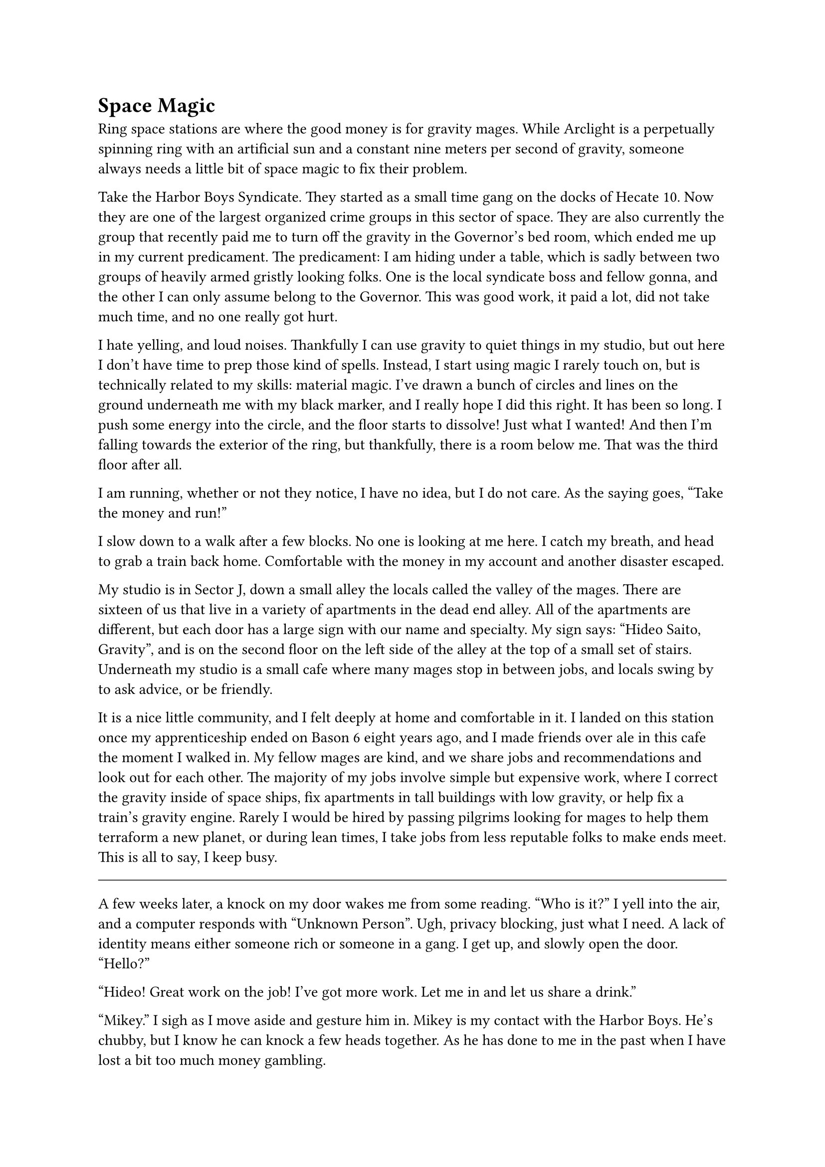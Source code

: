 = Space Magic


Ring space stations are where the good money is for gravity mages. While Arclight is a perpetually spinning ring with an artificial sun and a constant nine meters per second of gravity, someone always needs a little bit of space magic to fix their problem.

Take the Harbor Boys Syndicate. They started as a small time gang on the docks of Hecate 10. Now they are one of the largest organized crime groups in this sector of space. They are also currently the group that recently paid me to turn off the gravity in the Governor's bed room, which ended me up in my current predicament. The predicament: I am hiding under a table, which is sadly between two groups of heavily armed gristly looking folks. One is the local syndicate boss and fellow gonna, and the other I can only assume belong to the Governor. This was good work, it paid a lot, did not take much time, and no one really got hurt.

I hate yelling, and loud noises. Thankfully I can use gravity to quiet things in my studio, but out here I don't have time to prep those kind of spells. Instead, I start using magic I rarely touch on, but is technically related to my skills: material magic. I've drawn a bunch of circles and lines on the ground underneath me with my black marker, and I really hope I did this right. It has been so long. I push some energy into the circle, and the floor starts to dissolve! Just what I wanted! And then I'm falling towards the exterior of the ring, but thankfully, there is a room below me. That was the third floor after all.

I am running, whether or not they notice, I have no idea, but I do not care. As the saying goes, "Take the money and run!"

I slow down to a walk after a few blocks. No one is looking at me here. I catch my breath, and head to grab a train back home. Comfortable with the money in my account and another disaster escaped. 

My studio is in Sector J, down a small alley the locals called the valley of the mages. There are sixteen of us that live in a variety of apartments in the dead end alley. All of the apartments are different, but each door has a large sign with our name and specialty. My sign says: "Hideo Saito, Gravity", and is on the second floor on the left side of the alley at the top of a small set of stairs. Underneath my studio is a small cafe where many mages stop in between jobs, and locals swing by to ask advice, or be friendly.

It is a nice little community, and I felt deeply at home and comfortable in it. I landed on this station once my apprenticeship ended on Bason 6 eight years ago, and I made friends over ale in this cafe the moment I walked in. My fellow mages are kind, and we share jobs and recommendations and look out for each other. The majority of my jobs involve simple but expensive work, where I correct the gravity inside of space ships, fix apartments in tall buildings with low gravity, or help fix a train's gravity engine. Rarely I would be hired by passing pilgrims looking for mages to help them terraform a new planet, or during lean times, I take jobs from less reputable folks to make ends meet. This is all to say, I keep busy.

#line(length: 100%, stroke: 0.5pt)

A few weeks later, a knock on my door wakes me from some reading. "Who is it?" I yell into the air, and a computer responds with "Unknown Person". Ugh, privacy blocking, just what I need. A lack of identity means either someone rich or someone in a gang. I get up, and slowly open the door. "Hello?"

"Hideo! Great work on the job! I've got more work. Let me in and let us share a drink."

"Mikey." I sigh as I move aside and gesture him in. Mikey is my contact with the Harbor Boys. He's chubby, but I know he can knock a few heads together. As he has done to me in the past when I have lost a bit too much money gambling.

He goes straight to my fridge, grabs two beers, and meets me at my desk. Handing me the beer as we both sit down. "Hideo. I know you like to take time between jobs. But I have got a problem."

"I am still a bit rattled from seeing so many guns pointed at me Mikey. Can you use someone else?"

"This problem is slightly related to you, so I'd prefer to keep it with you."

"Man, I've kept low all month. I haven't done shit."

"Relax, we're square." A sip of beer, and the smile disappears from Mikey's face. "Look, there's another gang pushing on our territory. They brought a gravity mage, and they are messing up the docks. We need you to go repair the wards while we strengthen our forces there."

...

Gangs bring in a gravity mage who is causing turmoil across the station? Stumble onto some kind of conspiracy? 

#line(length: 100%, stroke: 0.5pt)

1. *Introduction/Exposition:* 
2. *Inciting Incident:* 
3. *Rising Action:* 
4. *Climax:* 
5. *Falling Action:* 
6. *Resolution/Denouement:*



